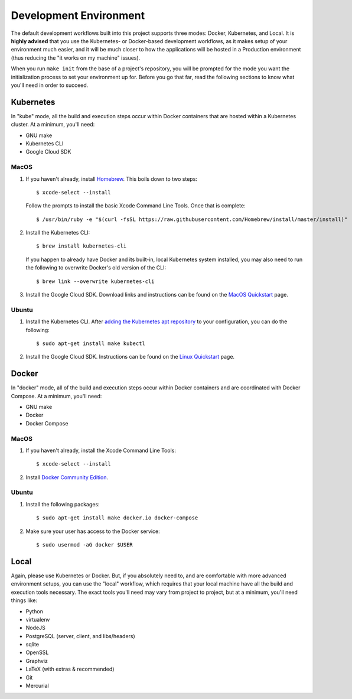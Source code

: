 ***********************
Development Environment
***********************

The default development workflows built into this project supports three modes:
Docker, Kubernetes, and Local. It is **highly advised** that you use the
Kubernetes- or Docker-based development workflows, as it makes setup of your
environment much easier, and it will be much closer to how the applications
will be hosted in a Production environment (thus reducing the "it works on my
machine" issues).

When you run ``make init`` from the base of a project's repository, you will be
prompted for the mode you want the initialization process to set your
environment up for. Before you go that far, read the following sections to know
what you'll need in order to succeed.


Kubernetes
==========
In "kube" mode, all the build and execution steps occur within Docker
containers that are hosted within a Kubernetes cluster. At a minimum, you'll
need:

* GNU make
* Kubernetes CLI
* Google Cloud SDK

MacOS
-----
1. If you haven't already, install `Homebrew <https://brew.sh/>`_. This boils
   down to two steps::

    $ xcode-select --install

   Follow the prompts to install the basic Xcode Command Line Tools. Once that
   is complete::

    $ /usr/bin/ruby -e "$(curl -fsSL https://raw.githubusercontent.com/Homebrew/install/master/install)"

2. Install the Kubernetes CLI::

    $ brew install kubernetes-cli

   If you happen to already have Docker and its built-in, local Kubernetes
   system installed, you may also need to run the following to overwrite
   Docker's old version of the CLI::

    $ brew link --overwrite kubernetes-cli

3. Install the Google Cloud SDK. Download links and instructions can be found
   on the `MacOS Quickstart
   <https://cloud.google.com/sdk/docs/quickstart-macos>`_ page.


Ubuntu
------
1. Install the Kubernetes CLI. After `adding the Kubernetes apt repository
   <https://kubernetes.io/docs/tasks/tools/install-kubectl/>`_ to your
   configuration, you can do the following::

    $ sudo apt-get install make kubectl

2. Install the Google Cloud SDK. Instructions can be found on the `Linux
   Quickstart <https://cloud.google.com/sdk/docs/quickstart-debian-ubuntu>`_
   page.


Docker
======
In "docker" mode, all of the build and execution steps occur within Docker
containers and are coordinated with Docker Compose. At a minimum, you'll need:

* GNU make
* Docker
* Docker Compose

MacOS
-----
1. If you haven't already, install the Xcode Command Line Tools::

    $ xcode-select --install

2. Install `Docker Community Edition <https://www.docker.com/docker-mac>`_.

Ubuntu
------
1. Install the following packages::

    $ sudo apt-get install make docker.io docker-compose

2. Make sure your user has access to the Docker service::

    $ sudo usermod -aG docker $USER


Local
=====
Again, please use Kubernetes or Docker. But, if you absolutely need to, and are
comfortable with more advanced environment setups, you can use the "local"
workflow, which requires that your local machine have all the build and
execution tools necessary. The exact tools you'll need may vary from project to
project, but at a minimum, you'll need things like:

* Python
* virtualenv
* NodeJS
* PostgreSQL (server, client, and libs/headers)
* sqlite
* OpenSSL
* Graphviz
* LaTeX (with extras & recommended)
* Git
* Mercurial

